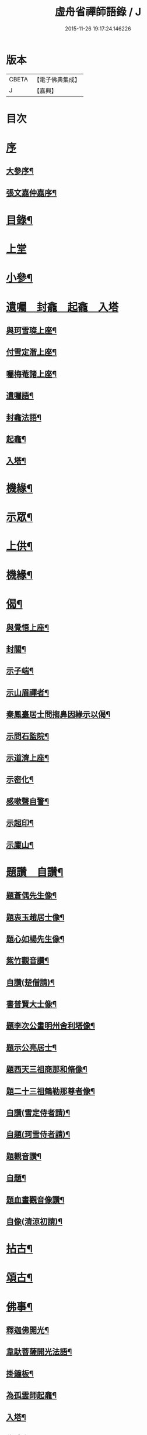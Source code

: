 #+TITLE: 虛舟省禪師語錄 / J
#+DATE: 2015-11-26 19:17:24.146226
* 版本
 |     CBETA|【電子佛典集成】|
 |         J|【嘉興】    |

* 目次
* [[file:KR6q0465_001.txt::001-0365a1][序]]
** [[file:KR6q0465_001.txt::001-0365a2][大參序¶]]
** [[file:KR6q0465_001.txt::001-0365a22][張文嘉仲嘉序¶]]
* [[file:KR6q0465_001.txt::0365b12][目錄¶]]
* [[file:KR6q0465_001.txt::0366a3][上堂]]
* [[file:KR6q0465_001.txt::0369c22][小參¶]]
* [[file:KR6q0465_001.txt::0373a18][遺囑　封龕　起龕　入塔]]
** [[file:KR6q0465_001.txt::0373a19][與珂雪璨上座¶]]
** [[file:KR6q0465_001.txt::0373a24][付雪定潪上座¶]]
** [[file:KR6q0465_001.txt::0373b3][囑梅菴諸上座¶]]
** [[file:KR6q0465_001.txt::0373b6][遺囑語¶]]
** [[file:KR6q0465_001.txt::0373b13][封龕法語¶]]
** [[file:KR6q0465_001.txt::0373b16][起龕¶]]
** [[file:KR6q0465_001.txt::0373b18][入塔¶]]
* [[file:KR6q0465_001.txt::0373b22][機緣¶]]
* [[file:KR6q0465_002.txt::002-0373c4][示眾¶]]
* [[file:KR6q0465_002.txt::0374b24][上供¶]]
* [[file:KR6q0465_002.txt::0375b17][機緣¶]]
* [[file:KR6q0465_002.txt::0375c16][偈¶]]
** [[file:KR6q0465_002.txt::0375c17][與覺悟上座¶]]
** [[file:KR6q0465_002.txt::0375c26][封關¶]]
** [[file:KR6q0465_002.txt::0376a3][示子端¶]]
** [[file:KR6q0465_002.txt::0376a10][示山眉禪者¶]]
** [[file:KR6q0465_002.txt::0376a15][秦鳳臺居士問搊鼻因緣示以偈¶]]
** [[file:KR6q0465_002.txt::0376a19][示問石監院¶]]
** [[file:KR6q0465_002.txt::0376a25][示道濟上座¶]]
** [[file:KR6q0465_002.txt::0376a30][示密化¶]]
** [[file:KR6q0465_002.txt::0376b6][感嗽聲自警¶]]
** [[file:KR6q0465_002.txt::0376b18][示超印¶]]
** [[file:KR6q0465_002.txt::0376b21][示廩山¶]]
* [[file:KR6q0465_002.txt::0376b24][題讚　自讚¶]]
** [[file:KR6q0465_002.txt::0376b25][題蒼偶先生像¶]]
** [[file:KR6q0465_002.txt::0376b30][題衷玉趙居士像¶]]
** [[file:KR6q0465_002.txt::0376c4][題心如楊先生像¶]]
** [[file:KR6q0465_002.txt::0376c10][紫竹觀音讚¶]]
** [[file:KR6q0465_002.txt::0376c13][自讚(楚僧請)¶]]
** [[file:KR6q0465_002.txt::0376c16][書普賢大士像¶]]
** [[file:KR6q0465_002.txt::0376c22][題李次公畫明州舍利塔像¶]]
** [[file:KR6q0465_002.txt::0377a4][題示公亮居士¶]]
** [[file:KR6q0465_002.txt::0377a7][題西天三祖商那和脩像¶]]
** [[file:KR6q0465_002.txt::0377a10][題二十三祖鶴勒那尊者像¶]]
** [[file:KR6q0465_002.txt::0377a14][自讚(雪定侍者請)¶]]
** [[file:KR6q0465_002.txt::0377a19][自題(珂雪侍者請)¶]]
** [[file:KR6q0465_002.txt::0377a24][題觀音讚¶]]
** [[file:KR6q0465_002.txt::0377b3][自題¶]]
** [[file:KR6q0465_002.txt::0377b13][題血畫觀音像讚¶]]
** [[file:KR6q0465_002.txt::0377b18][自像(清涼初請)¶]]
* [[file:KR6q0465_003.txt::003-0377c4][拈古¶]]
* [[file:KR6q0465_003.txt::0379a22][頌古¶]]
* [[file:KR6q0465_004.txt::004-0381b4][佛事¶]]
** [[file:KR6q0465_004.txt::004-0381b5][釋迦佛開光¶]]
** [[file:KR6q0465_004.txt::004-0381b10][韋馱菩薩開光法語¶]]
** [[file:KR6q0465_004.txt::004-0381b16][掛鐘板¶]]
** [[file:KR6q0465_004.txt::004-0381b20][為孤雲師起龕¶]]
** [[file:KR6q0465_004.txt::004-0381b23][入塔¶]]
** [[file:KR6q0465_004.txt::004-0381b26][為時吉禪人火¶]]
** [[file:KR6q0465_004.txt::004-0381b29][為比丘尼木生火¶]]
** [[file:KR6q0465_004.txt::0381c4][為比丘尼成善火¶]]
** [[file:KR6q0465_004.txt::0381c8][入塔¶]]
** [[file:KR6q0465_004.txt::0381c12][為慕如禪師起龕¶]]
** [[file:KR6q0465_004.txt::0381c14][下火¶]]
** [[file:KR6q0465_004.txt::0381c20][為月生火¶]]
** [[file:KR6q0465_004.txt::0381c25][入塔¶]]
** [[file:KR6q0465_004.txt::0381c28][為宏志禪人火¶]]
** [[file:KR6q0465_004.txt::0382a3][為范宅童子火¶]]
** [[file:KR6q0465_004.txt::0382a7][入塔¶]]
** [[file:KR6q0465_004.txt::0382a12][為德化禪人火¶]]
** [[file:KR6q0465_004.txt::0382a17][為如松禪人火¶]]
** [[file:KR6q0465_004.txt::0382a21][為劉門亡女火¶]]
** [[file:KR6q0465_004.txt::0382a26][為檀林上座火¶]]
* [[file:KR6q0465_004.txt::0382b12][行由¶]]
* [[file:KR6q0465_004.txt::0384b2][詩集上¶]]
** [[file:KR6q0465_004.txt::0384b3][題溪飲庵老宿詩刻¶]]
** [[file:KR6q0465_004.txt::0384b10][清冷峰¶]]
** [[file:KR6q0465_004.txt::0384b13][竹影庵¶]]
** [[file:KR6q0465_004.txt::0384b16][送粲侯道契¶]]
** [[file:KR6q0465_004.txt::0384b20][重晤三宜和尚¶]]
** [[file:KR6q0465_004.txt::0384b24][送箬庵和尚¶]]
** [[file:KR6q0465_004.txt::0384b28][題秋遊圖送玉京¶]]
** [[file:KR6q0465_004.txt::0384c6][送爾階道友¶]]
** [[file:KR6q0465_004.txt::0384c9][示韓聖瑞居士¶]]
** [[file:KR6q0465_004.txt::0384c13][和易修兄良知有感偈¶]]
** [[file:KR6q0465_004.txt::0384c19][與聞階文學¶]]
** [[file:KR6q0465_004.txt::0384c22][贈嚴𨍏轢居士¶]]
** [[file:KR6q0465_004.txt::0384c28][壽益城兄¶]]
** [[file:KR6q0465_004.txt::0385a2][贈琴川嚴于度¶]]
** [[file:KR6q0465_004.txt::0385a5][和髻珠嚴居士韻¶]]
** [[file:KR6q0465_004.txt::0385a9][寓顧瑞屏山房¶]]
** [[file:KR6q0465_004.txt::0385a12][與易修兄長句¶]]
** [[file:KR6q0465_004.txt::0385a18][讀靖節詩¶]]
** [[file:KR6q0465_004.txt::0385a25][送磊齋觀察¶]]
** [[file:KR6q0465_004.txt::0385a28][和天童老和尚¶]]
** [[file:KR6q0465_004.txt::0385b2][寄五祖千仞和尚¶]]
** [[file:KR6q0465_004.txt::0385b6][迴文¶]]
** [[file:KR6q0465_004.txt::0385b10][題雪竇老庵¶]]
** [[file:KR6q0465_004.txt::0385b14][訪靈隱具德和尚¶]]
** [[file:KR6q0465_004.txt::0385b18][送澤臞兄¶]]
** [[file:KR6q0465_004.txt::0385b21][送玉輪知藏¶]]
** [[file:KR6q0465_004.txt::0385b25][送白雨居士次韻¶]]
** [[file:KR6q0465_004.txt::0385b29][惜甲傷¶]]
** [[file:KR6q0465_004.txt::0385c16][憶母誕¶]]
** [[file:KR6q0465_004.txt::0385c25][贈郁石農居士¶]]
** [[file:KR6q0465_004.txt::0386a3][贈張程叔居士¶]]
** [[file:KR6q0465_004.txt::0386a13][壽聖瑞韓居士¶]]
** [[file:KR6q0465_004.txt::0386a17][得之何居士贈字卓雪¶]]
** [[file:KR6q0465_004.txt::0386a26][丁啟真居士持素贈以詩¶]]
** [[file:KR6q0465_004.txt::0386b3][送阮旭清給諫¶]]
** [[file:KR6q0465_004.txt::0386b7][送施易修居士¶]]
** [[file:KR6q0465_004.txt::0386b16][贈張仲嘉居士¶]]
** [[file:KR6q0465_004.txt::0386b20][贈徐藟谷居士¶]]
* [[file:KR6q0465_004.txt::0386c2][詩集下¶]]
** [[file:KR6q0465_004.txt::0386c3][遊五磊寺¶]]
** [[file:KR6q0465_004.txt::0386c7][雪竇觀雪送香山禪師¶]]
** [[file:KR6q0465_004.txt::0386c11][自寓意荅海上白華庵僧¶]]
** [[file:KR6q0465_004.txt::0386c15][遊佛跡為觀融六愚師題¶]]
** [[file:KR6q0465_004.txt::0386c23][自寓¶]]
** [[file:KR6q0465_004.txt::0386c27][活眼泉¶]]
** [[file:KR6q0465_004.txt::0387a2][獅子柏¶]]
** [[file:KR6q0465_004.txt::0387a8][玲瓏洞¶]]
** [[file:KR6q0465_004.txt::0387a11][萬松關¶]]
** [[file:KR6q0465_004.txt::0387a14][石龕¶]]
** [[file:KR6q0465_004.txt::0387a17][贈冰懷禪師¶]]
** [[file:KR6q0465_004.txt::0387a21][送嵩巖法侄住靈峰¶]]
** [[file:KR6q0465_004.txt::0387a25][聞經偈¶]]
** [[file:KR6q0465_004.txt::0387a28][送空嵒禪師住大梅山¶]]
** [[file:KR6q0465_004.txt::0387b2][詶益城兄¶]]
** [[file:KR6q0465_004.txt::0387b9][六言示委道者¶]]
** [[file:KR6q0465_004.txt::0387b12][八音體¶]]
** [[file:KR6q0465_004.txt::0387b16][送馮道濟讀書淇園¶]]
** [[file:KR6q0465_004.txt::0387b28][與費廣微北山遊¶]]
** [[file:KR6q0465_004.txt::0387c2][贈王象生居士¶]]
** [[file:KR6q0465_004.txt::0387c6][遊玲瓏洞和董雨函韻¶]]
** [[file:KR6q0465_004.txt::0387c13][挽王玄麓先生¶]]
** [[file:KR6q0465_004.txt::0387c17][寄嚴髻珠先生¶]]
** [[file:KR6q0465_004.txt::0387c21][寄曾懶菴先生和前韻¶]]
** [[file:KR6q0465_004.txt::0387c25][送劍眉法兄¶]]
** [[file:KR6q0465_004.txt::0387c29][山居¶]]
** [[file:KR6q0465_004.txt::0388a3][過次牧先生園居¶]]
** [[file:KR6q0465_004.txt::0388a8][送無礙和尚¶]]
** [[file:KR6q0465_004.txt::0388a12][送山夫法兄和尚¶]]
** [[file:KR6q0465_004.txt::0388a16][冬至夢騎鶴¶]]
** [[file:KR6q0465_004.txt::0388a20][贈勝力¶]]
** [[file:KR6q0465_004.txt::0388a29][敬可居士¶]]
** [[file:KR6q0465_004.txt::0388b5][約翁居士¶]]
** [[file:KR6q0465_004.txt::0388b11][為岸生陶居士紀遊¶]]
** [[file:KR6q0465_004.txt::0388b19][鵲護子¶]]
** [[file:KR6q0465_004.txt::0388b28][敬可居士¶]]
** [[file:KR6q0465_004.txt::0388c6][寄悅文禪師¶]]
** [[file:KR6q0465_004.txt::0388c10][蘿薜關歌贈施天石居士¶]]
** [[file:KR6q0465_004.txt::0388c25][與雪定侍者¶]]
** [[file:KR6q0465_004.txt::0388c29][寄陳粲侯¶]]
** [[file:KR6q0465_004.txt::0389a6][贈友山字¶]]
** [[file:KR6q0465_004.txt::0389a12][次誌公十二時歌¶]]
* [[file:KR6q0465_004.txt::0389c2][筏喻初學¶]]
* [[file:KR6q0465_004.txt::0392a12][塔銘¶]]
* [[file:KR6q0465_004.txt::0392c12][行狀¶]]
* [[file:KR6q0465_004.txt::0394b2][跋¶]]
* 卷
** [[file:KR6q0465_001.txt][虛舟省禪師語錄 1]]
** [[file:KR6q0465_002.txt][虛舟省禪師語錄 2]]
** [[file:KR6q0465_003.txt][虛舟省禪師語錄 3]]
** [[file:KR6q0465_004.txt][虛舟省禪師語錄 4]]

